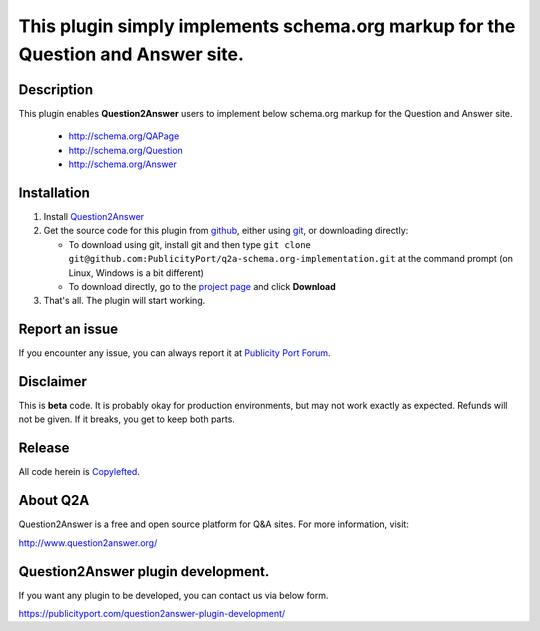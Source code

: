 ==============================
This plugin simply implements schema.org markup for the Question and Answer site.
==============================

-----------
Description
-----------
This plugin enables **Question2Answer** users to implement below schema.org markup for the Question and Answer site.

  - http://schema.org/QAPage
  - http://schema.org/Question
  - http://schema.org/Answer

------------
Installation
------------

#. Install Question2Answer_
#. Get the source code for this plugin from github_, either using git_, or downloading directly:

   - To download using git, install git and then type 
     ``git clone git@github.com:PublicityPort/q2a-schema.org-implementation.git``
     at the command prompt (on Linux, Windows is a bit different)
   - To download directly, go to the `project page`_ and click **Download**

#. That's all. The plugin will start working.

.. _Question2Answer: http://www.question2answer.org/install.php
.. _git: http://git-scm.com/
.. _project page: https://github.com/PublicityPort/q2a-schema.org-implementation
.. _github: https://github.com/PublicityPort/q2a-schema.org-implementation

----------
Report an issue
----------
If you encounter any issue, you can always report it at `Publicity Port Forum`_.

.. _Publicity Port Forum: https://digitalmarketing.q2a.io/

----------
Disclaimer
----------
This is **beta** code.  It is probably okay for production environments, but may not work exactly as expected.  Refunds will not be given.  If it breaks, you get to keep both parts.

-------
Release
-------
All code herein is Copylefted_.

.. _Copylefted: http://en.wikipedia.org/wiki/Copyleft

---------
About Q2A
---------
Question2Answer is a free and open source platform for Q&A sites. For more information, visit:

http://www.question2answer.org/

---------
Question2Answer plugin development.
---------
If you want any plugin to be developed, you can contact us via below form.

https://publicityport.com/question2answer-plugin-development/